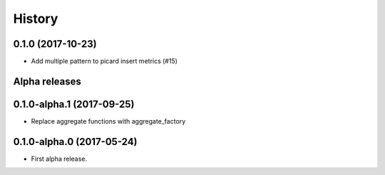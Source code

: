 =======
History
=======

0.1.0 (2017-10-23)
------------------


* Add multiple pattern to picard insert metrics (#15)




Alpha releases
---------------

0.1.0-alpha.1 (2017-09-25)
--------------------------

* Replace aggregate functions with aggregate_factory


0.1.0-alpha.0 (2017-05-24)
--------------------------

* First alpha release.
